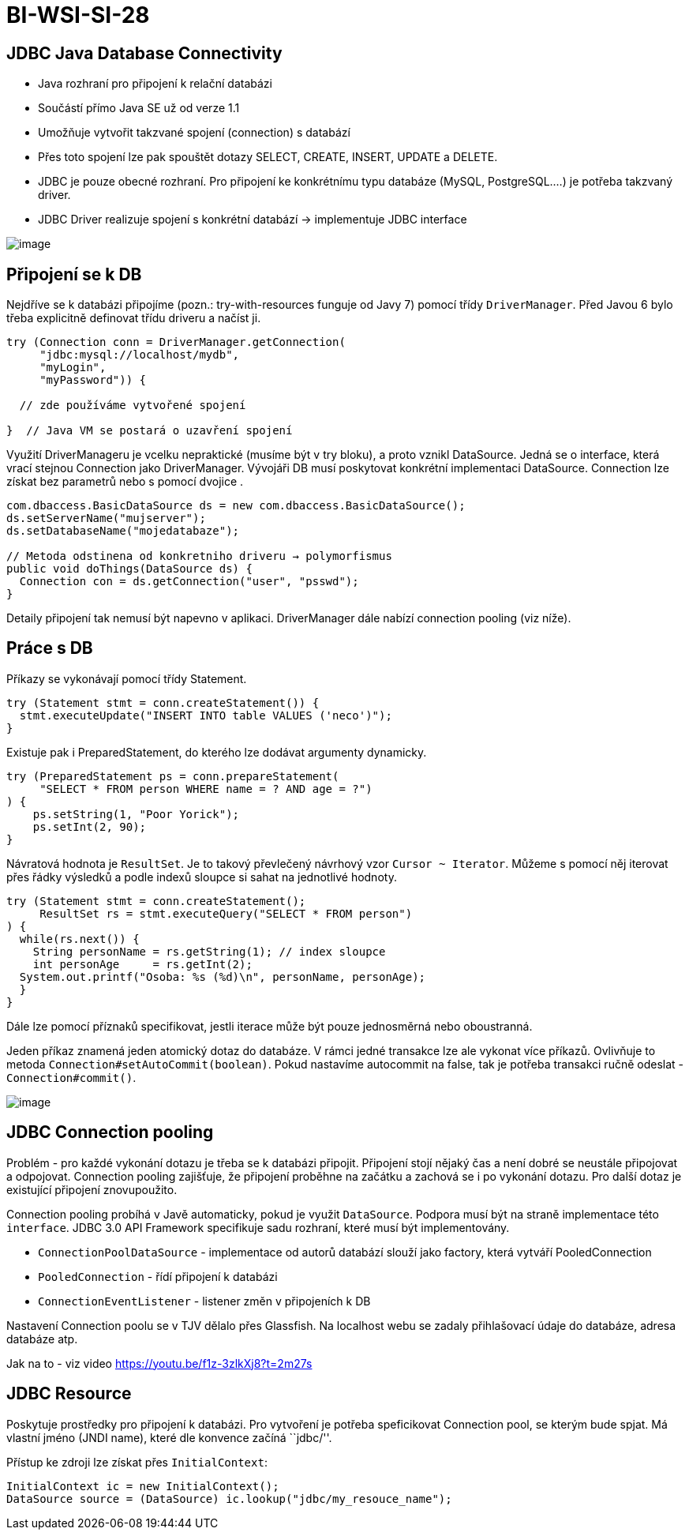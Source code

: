 = BI-WSI-SI-28
:stem:
:imagesdir: images

== JDBC Java Database Connectivity

* Java rozhraní pro připojení k relační databázi
* Součástí přímo Java SE už od verze 1.1
* Umožňuje vytvořit takzvané spojení (connection) s databází
* Přes toto spojení lze pak spouštět dotazy SELECT, CREATE, INSERT,
UPDATE a DELETE.
* JDBC je pouze obecné rozhraní. Pro připojení ke konkrétnímu typu
databáze (MySQL, PostgreSQL.…) je potřeba takzvaný driver.
* JDBC Driver realizuje spojení s konkrétní databází → implementuje JDBC
interface

image:image1.png[image,scaledwidth=95.0%]

== Připojení se k DB

Nejdříve se k databázi připojíme (pozn.: try-with-resources funguje od
Javy 7) pomocí třídy `DriverManager`. Před Javou 6 bylo třeba explicitně
definovat třídu driveru a načíst ji.

[source,java]
----
try (Connection conn = DriverManager.getConnection(
     "jdbc:mysql://localhost/mydb",
     "myLogin",
     "myPassword")) {

  // zde používáme vytvořené spojení

}  // Java VM se postará o uzavření spojení
----

Využití DriverManageru je vcelku nepraktické (musíme být v try bloku), a
proto vznikl DataSource. Jedná se o interface, která vrací stejnou
Connection jako DriverManager. Vývojáři DB musí poskytovat konkrétní
implementaci DataSource. Connection lze získat bez parametrů nebo s
pomocí dvojice .

[source,java]
----
com.dbaccess.BasicDataSource ds = new com.dbaccess.BasicDataSource();
ds.setServerName("mujserver");
ds.setDatabaseName("mojedatabaze");

// Metoda odstinena od konkretniho driveru → polymorfismus
public void doThings(DataSource ds) {
  Connection con = ds.getConnection("user", "psswd");
}
----

Detaily připojení tak nemusí být napevno v aplikaci. DriverManager dále
nabízí connection pooling (viz níže).

== Práce s DB

Příkazy se vykonávají pomocí třídy Statement.

[source,java]
----
try (Statement stmt = conn.createStatement()) {
  stmt.executeUpdate("INSERT INTO table VALUES ('neco')");
}
----

Existuje pak i PreparedStatement, do kterého lze dodávat argumenty
dynamicky.

[source,java]
----
try (PreparedStatement ps = conn.prepareStatement(
     "SELECT * FROM person WHERE name = ? AND age = ?")
) {
    ps.setString(1, "Poor Yorick");
    ps.setInt(2, 90);
}
----

Návratová hodnota je `ResultSet`. Je to takový převlečený návrhový vzor
`Cursor ~ Iterator`. Můžeme s pomocí něj iterovat přes řádky výsledků a
podle indexů sloupce si sahat na jednotlivé hodnoty.

[source,java]
----
try (Statement stmt = conn.createStatement();
     ResultSet rs = stmt.executeQuery("SELECT * FROM person")
) {
  while(rs.next()) {
    String personName = rs.getString(1); // index sloupce
    int personAge     = rs.getInt(2);
  System.out.printf("Osoba: %s (%d)\n", personName, personAge);
  }
}
----

Dále lze pomocí příznaků specifikovat, jestli iterace může být pouze
jednosměrná nebo oboustranná.

Jeden příkaz znamená jeden atomický dotaz do databáze. V rámci jedné
transakce lze ale vykonat více příkazů. Ovlivňuje to metoda
`Connection#setAutoCommit(boolean)`. Pokud nastavíme autocommit na
false, tak je potřeba transakci ručně odeslat - `Connection#commit()`.

image:image2.png[image,scaledwidth=95.0%]

== JDBC Connection pooling

Problém - pro každé vykonání dotazu je třeba se k databázi připojit.
Připojení stojí nějaký čas a není dobré se neustále připojovat a
odpojovat. Connection pooling zajišťuje, že připojení proběhne na
začátku a zachová se i po vykonání dotazu. Pro další dotaz je existující
připojení znovupoužito.

Connection pooling probíhá v Javě automaticky, pokud je využit
`DataSource`. Podpora musí být na straně implementace této `interface`.
JDBC 3.0 API Framework specifikuje sadu rozhraní, které musí být
implementovány.

* `ConnectionPoolDataSource` - implementace od autorů databází slouží
jako factory, která vytváří PooledConnection
* `PooledConnection` - řídí připojení k databázi
* `ConnectionEventListener` - listener změn v připojeních k DB

Nastavení Connection poolu se v TJV dělalo přes Glassfish. Na localhost
webu se zadaly přihlašovací údaje do databáze, adresa databáze atp.

Jak na to - viz video https://youtu.be/f1z-3zlkXj8?t=2m27s

== JDBC Resource

Poskytuje prostředky pro připojení k databázi. Pro vytvoření je potřeba
speficikovat Connection pool, se kterým bude spjat. Má vlastní jméno
(JNDI name), které dle konvence začíná ``jdbc/''.

Přístup ke zdroji lze získat přes `InitialContext`:

[source,java]
----
InitialContext ic = new InitialContext();
DataSource source = (DataSource) ic.lookup("jdbc/my_resouce_name");
----
